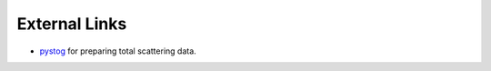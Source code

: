 .. ext_links:

External Links
==============

- pystog_ for preparing total scattering data.

.. _pystog: https://pystog.readthedocs.io/en/latest/
